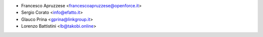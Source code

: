 * Francesco Apruzzese <francescoapruzzese@openforce.it>
* Sergio Corato <info@efatto.it>
* Glauco Prina <gprina@linkgroup.it>
* Lorenzo Battistini <lb@takobi.online>
